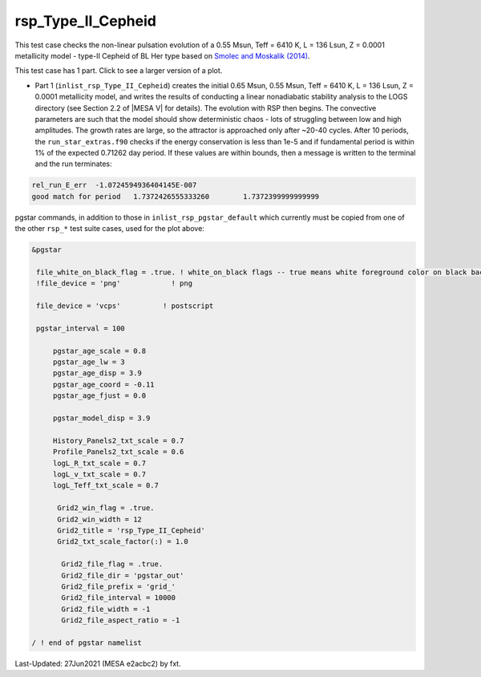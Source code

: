 .. _rsp_Type_II_Cepheid:

*******************
rsp_Type_II_Cepheid
*******************

This test case checks the non-linear pulsation evolution of a 0.55 Msun, Teff = 6410 K, L = 136 Lsun, Z = 0.0001 metallicity model - 
type-II Cepheid of BL Her type based on |Smolec14|.

This test case has 1 part. Click to see a larger version of a plot.

* Part 1 (``inlist_rsp_Type_II_Cepheid``) creates the initial 0.65 Msun, 0.55 Msun, Teff = 6410 K, L = 136 Lsun, Z = 0.0001 metallicity model, and writes the results of conducting a linear nonadiabatic stability analysis to the LOGS directory (see Section 2.2 of |MESA V| for details). The evolution with RSP then begins. The convective parameters are such that the model should show deterministic chaos - lots of struggling between low and high amplitudes. The growth rates are large, so the attractor is approached only after ~20-40 cycles. After 10 periods, the ``run_star_extras.f90`` checks if the energy conservation is less than 1e-5 and if fundamental period is within 1% of the expected 0.71262 day period. If these values are within bounds, then a message is written to the terminal and the run terminates:

.. code-block:: console

 rel_run_E_err  -1.0724594936404145E-007
 good match for period   1.7372426555333260        1.7372399999999999


.. image:: ../../../star/test_suite/rsp_Type_II_Cepheid/docs/grid_0014680.svg
   :width: 100%

pgstar commands, in addition to those in ``inlist_rsp_pgstar_default`` which currently must be copied from one of the other ``rsp_*`` test suite cases, used for the plot above:

.. code-block:: console

 &pgstar

  file_white_on_black_flag = .true. ! white_on_black flags -- true means white foreground color on black background
  !file_device = 'png'            ! png

  file_device = 'vcps'          ! postscript

  pgstar_interval = 100

      pgstar_age_scale = 0.8
      pgstar_age_lw = 3
      pgstar_age_disp = 3.9
      pgstar_age_coord = -0.11
      pgstar_age_fjust = 0.0

      pgstar_model_disp = 3.9

      History_Panels2_txt_scale = 0.7
      Profile_Panels2_txt_scale = 0.6
      logL_R_txt_scale = 0.7
      logL_v_txt_scale = 0.7
      logL_Teff_txt_scale = 0.7

       Grid2_win_flag = .true.
       Grid2_win_width = 12
       Grid2_title = 'rsp_Type_II_Cepheid'
       Grid2_txt_scale_factor(:) = 1.0

        Grid2_file_flag = .true.
        Grid2_file_dir = 'pgstar_out'
        Grid2_file_prefix = 'grid_'
        Grid2_file_interval = 10000
        Grid2_file_width = -1
        Grid2_file_aspect_ratio = -1

 / ! end of pgstar namelist


.. |Smolec14| replace:: `Smolec and Moskalik (2014) <https://ui.adsabs.harvard.edu/abs/2014MNRAS.441..101S/abstract>`__


Last-Updated: 27Jun2021 (MESA e2acbc2) by fxt.
